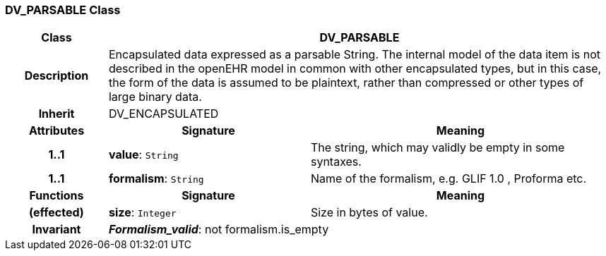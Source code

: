 === DV_PARSABLE Class

[cols="^1,2,3"]
|===
h|*Class*
2+^h|*DV_PARSABLE*

h|*Description*
2+a|Encapsulated data expressed as a parsable String. The internal model of the data item is not described in the openEHR model in common with other encapsulated types, but in this case, the form of the data is assumed to be plaintext, rather than compressed or other types of large binary data.

h|*Inherit*
2+|DV_ENCAPSULATED

h|*Attributes*
^h|*Signature*
^h|*Meaning*

h|*1..1*
|*value*: `String`
a|The string, which may validly be empty in some syntaxes.

h|*1..1*
|*formalism*: `String`
a|Name of the formalism, e.g.  GLIF 1.0 ,  Proforma  etc.
h|*Functions*
^h|*Signature*
^h|*Meaning*

h|(effected)
|*size*: `Integer`
a|Size in bytes of value.

h|*Invariant*
2+a|*_Formalism_valid_*: not formalism.is_empty
|===
